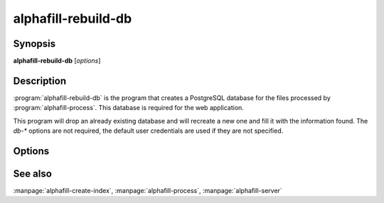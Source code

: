 alphafill-rebuild-db
=================

Synopsis
--------

**alphafill-rebuild-db** [*options*]

Description
-----------

:program:`alphafill-rebuild-db` is the program that creates a PostgreSQL database for the files processed by :program:`alphafill-process`. This database is required for the web application.

This program will drop an already existing database and will recreate a new one and fill it with the information found. The `db-*` options are not required, the default user credentials are used if they are not specified.

Options
-------

.. program:: alphafill-rebuild-db

.. option:: db-dir dirname
	
	Directory containing the alphafilled data

.. option:: pdb-dir dirname
	
	Directory containing the mmCIF files for the PDB

.. option:: structure-name-pattern
	
	Pattern for locating structure files.

	Default is `${db-dir}/${id:0:2}/AF-${id}-F${chunk}-model_v${version}.cif.gz`

.. option:: metadata-name-pattern
	
	Pattern for locating metadata files.

	Default is `${db-dir}/${id:0:2}/AF-${id}-F${chunk}-model_v${version}.cif.json`

.. option:: pdb-name-pattern
	
	Pattern for locating PDB files.

	Default is `${pdb-dir}/${id:1:2}/${id}/${id}_final.cif`

.. option:: pae-name-pattern
	
	Pattern for location cached PAE scores.

	Default is `${db-dir}/${id:0:2}/AF-${id}-F${chunk}-model_v${version}.pae.json`

.. option:: db-dbname
	
	AlphaFill database name

.. option:: db-user
	
	AlphaFill database owner

.. option:: db-password
	
	AlphaFill database password

.. option:: db-host
	
	AlphaFill database host

.. option:: db-port
	
	AlphaFill database port

See also
--------

:manpage:`alphafill-create-index`, :manpage:`alphafill-process`, :manpage:`alphafill-server`
